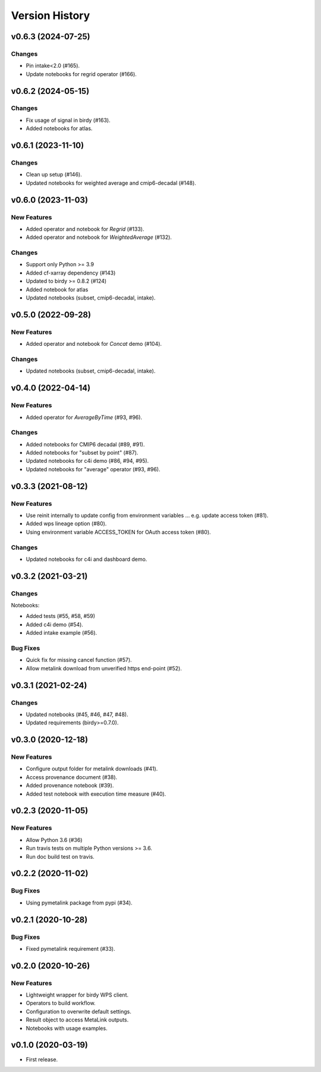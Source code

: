 Version History
===============

v0.6.3 (2024-07-25)
-------------------

Changes
^^^^^^^

* Pin intake<2.0 (#165).
* Update notebooks for regrid operator (#166).

v0.6.2 (2024-05-15)
-------------------

Changes
^^^^^^^

* Fix usage of signal in birdy (#163).
* Added notebooks for atlas.

v0.6.1 (2023-11-10)
-------------------

Changes
^^^^^^^

* Clean up setup (#146).
* Updated notebooks for weighted average and cmip6-decadal (#148).

v0.6.0 (2023-11-03)
-------------------

New Features
^^^^^^^^^^^^

* Added operator and notebook for `Regrid` (#133).
* Added operator and notebook for `WeightedAverage` (#132).

Changes
^^^^^^^

* Support only Python >= 3.9
* Added cf-xarray dependency (#143)
* Updated to birdy >= 0.8.2 (#124)
* Added notebook for atlas
* Updated notebooks (subset, cmip6-decadal, intake).

v0.5.0 (2022-09-28)
-------------------

New Features
^^^^^^^^^^^^

* Added operator and notebook for `Concat` demo (#104).

Changes
^^^^^^^

* Updated notebooks (subset, cmip6-decadal, intake).

v0.4.0 (2022-04-14)
-------------------

New Features
^^^^^^^^^^^^

* Added operator for `AverageByTime` (#93, #96).

Changes
^^^^^^^

* Added notebooks for CMIP6 decadal (#89, #91).
* Added notebooks for "subset by point" (#87).
* Updated notebooks for c4i demo (#86, #94, #95).
* Updated notebooks for "average" operator (#93, #96).


v0.3.3 (2021-08-12)
-------------------

New Features
^^^^^^^^^^^^

* Use reinit internally to update config from environment variables ... e.g. update access token (#81).
* Added wps lineage option (#80).
* Using environment variable ACCESS_TOKEN for OAuth access token (#80).

Changes
^^^^^^^

* Updated notebooks for c4i and dashboard demo.


v0.3.2 (2021-03-21)
-------------------

Changes
^^^^^^^

Notebooks:

* Added tests (#55, #58, #59)
* Added c4i demo (#54).
* Added intake example (#56).

Bug Fixes
^^^^^^^^^

* Quick fix for missing cancel function (#57).
* Allow metalink download from unverified https end-point (#52).

v0.3.1 (2021-02-24)
-------------------

Changes
^^^^^^^

* Updated notebooks (#45, #46, #47, #48).
* Updated requirements (birdy>=0.7.0).

v0.3.0 (2020-12-18)
-------------------

New Features
^^^^^^^^^^^^

* Configure output folder for metalink downloads (#41).
* Access provenance document (#38).
* Added provenance notebook (#39).
* Added test notebook with execution time measure (#40).


v0.2.3 (2020-11-05)
-------------------

New Features
^^^^^^^^^^^^

* Allow Python 3.6 (#36)
* Run travis tests on multiple Python versions >= 3.6.
* Run doc build test on travis.

v0.2.2 (2020-11-02)
-------------------

Bug Fixes
^^^^^^^^^

* Using pymetalink package from pypi (#34).

v0.2.1 (2020-10-28)
-------------------

Bug Fixes
^^^^^^^^^

* Fixed pymetalink requirement (#33).


v0.2.0 (2020-10-26)
-------------------

New Features
^^^^^^^^^^^^

* Lightweight wrapper for birdy WPS client.
* Operators to build workflow.
* Configuration to overwrite default settings.
* Result object to access MetaLink outputs.
* Notebooks with usage examples.

v0.1.0 (2020-03-19)
-------------------

* First release.
